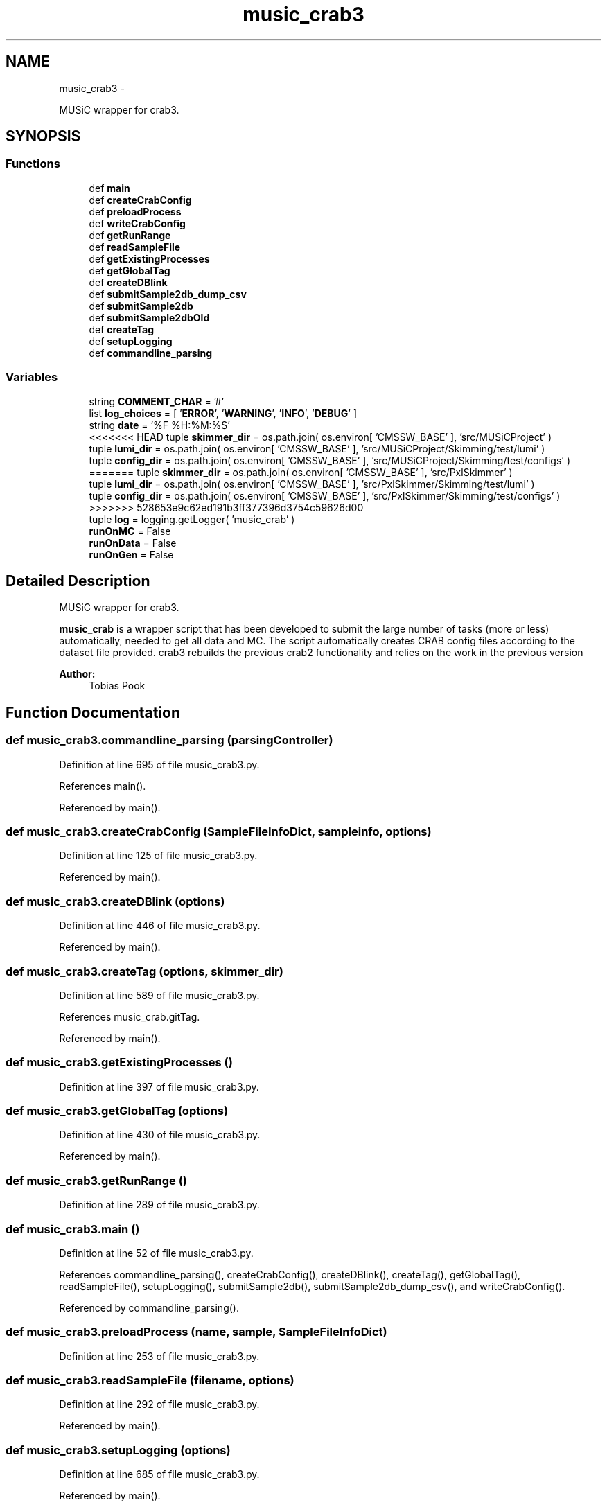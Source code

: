 .TH "music_crab3" 3 "Fri Feb 6 2015" "tools3a" \" -*- nroff -*-
.ad l
.nh
.SH NAME
music_crab3 \- 
.PP
MUSiC wrapper for crab3\&.  

.SH SYNOPSIS
.br
.PP
.SS "Functions"

.in +1c
.ti -1c
.RI "def \fBmain\fP"
.br
.ti -1c
.RI "def \fBcreateCrabConfig\fP"
.br
.ti -1c
.RI "def \fBpreloadProcess\fP"
.br
.ti -1c
.RI "def \fBwriteCrabConfig\fP"
.br
.ti -1c
.RI "def \fBgetRunRange\fP"
.br
.ti -1c
.RI "def \fBreadSampleFile\fP"
.br
.ti -1c
.RI "def \fBgetExistingProcesses\fP"
.br
.ti -1c
.RI "def \fBgetGlobalTag\fP"
.br
.ti -1c
.RI "def \fBcreateDBlink\fP"
.br
.ti -1c
.RI "def \fBsubmitSample2db_dump_csv\fP"
.br
.ti -1c
.RI "def \fBsubmitSample2db\fP"
.br
.ti -1c
.RI "def \fBsubmitSample2dbOld\fP"
.br
.ti -1c
.RI "def \fBcreateTag\fP"
.br
.ti -1c
.RI "def \fBsetupLogging\fP"
.br
.ti -1c
.RI "def \fBcommandline_parsing\fP"
.br
.in -1c
.SS "Variables"

.in +1c
.ti -1c
.RI "string \fBCOMMENT_CHAR\fP = '#'"
.br
.ti -1c
.RI "list \fBlog_choices\fP = [ '\fBERROR\fP', '\fBWARNING\fP', '\fBINFO\fP', '\fBDEBUG\fP' ]"
.br
.ti -1c
.RI "string \fBdate\fP = '%F %H:%M:%S'"
.br
.ti -1c
<<<<<<< HEAD
.RI "tuple \fBskimmer_dir\fP = os\&.path\&.join( os\&.environ[ 'CMSSW_BASE' ], 'src/MUSiCProject' )"
.br
.ti -1c
.RI "tuple \fBlumi_dir\fP = os\&.path\&.join( os\&.environ[ 'CMSSW_BASE' ], 'src/MUSiCProject/Skimming/test/lumi' )"
.br
.ti -1c
.RI "tuple \fBconfig_dir\fP = os\&.path\&.join( os\&.environ[ 'CMSSW_BASE' ], 'src/MUSiCProject/Skimming/test/configs' )"
=======
.RI "tuple \fBskimmer_dir\fP = os\&.path\&.join( os\&.environ[ 'CMSSW_BASE' ], 'src/PxlSkimmer' )"
.br
.ti -1c
.RI "tuple \fBlumi_dir\fP = os\&.path\&.join( os\&.environ[ 'CMSSW_BASE' ], 'src/PxlSkimmer/Skimming/test/lumi' )"
.br
.ti -1c
.RI "tuple \fBconfig_dir\fP = os\&.path\&.join( os\&.environ[ 'CMSSW_BASE' ], 'src/PxlSkimmer/Skimming/test/configs' )"
>>>>>>> 528653e9c62ed191b3ff377396d3754c59626d00
.br
.ti -1c
.RI "tuple \fBlog\fP = logging\&.getLogger( 'music_crab' )"
.br
.ti -1c
.RI "\fBrunOnMC\fP = False"
.br
.ti -1c
.RI "\fBrunOnData\fP = False"
.br
.ti -1c
.RI "\fBrunOnGen\fP = False"
.br
.in -1c
.SH "Detailed Description"
.PP 
MUSiC wrapper for crab3\&. 

\fBmusic_crab\fP is a wrapper script that has been developed to submit the large number of tasks (more or less) automatically, needed to get all data and MC\&. The script automatically creates CRAB config files according to the dataset file provided\&. crab3 rebuilds the previous crab2 functionality and relies on the work in the previous version 
.PP
\fBAuthor:\fP
.RS 4
Tobias Pook 
.RE
.PP

.SH "Function Documentation"
.PP 
.SS "def music_crab3\&.commandline_parsing (parsingController)"

.PP
Definition at line 695 of file music_crab3\&.py\&.
.PP
References main()\&.
.PP
Referenced by main()\&.
.SS "def music_crab3\&.createCrabConfig (SampleFileInfoDict, sampleinfo, options)"

.PP
Definition at line 125 of file music_crab3\&.py\&.
.PP
Referenced by main()\&.
.SS "def music_crab3\&.createDBlink (options)"

.PP
Definition at line 446 of file music_crab3\&.py\&.
.PP
Referenced by main()\&.
.SS "def music_crab3\&.createTag (options, skimmer_dir)"

.PP
Definition at line 589 of file music_crab3\&.py\&.
.PP
References music_crab\&.gitTag\&.
.PP
Referenced by main()\&.
.SS "def music_crab3\&.getExistingProcesses ()"

.PP
Definition at line 397 of file music_crab3\&.py\&.
.SS "def music_crab3\&.getGlobalTag (options)"

.PP
Definition at line 430 of file music_crab3\&.py\&.
.PP
Referenced by main()\&.
.SS "def music_crab3\&.getRunRange ()"

.PP
Definition at line 289 of file music_crab3\&.py\&.
.SS "def music_crab3\&.main ()"

.PP
Definition at line 52 of file music_crab3\&.py\&.
.PP
References commandline_parsing(), createCrabConfig(), createDBlink(), createTag(), getGlobalTag(), readSampleFile(), setupLogging(), submitSample2db(), submitSample2db_dump_csv(), and writeCrabConfig()\&.
.PP
Referenced by commandline_parsing()\&.
.SS "def music_crab3\&.preloadProcess (name, sample, SampleFileInfoDict)"

.PP
Definition at line 253 of file music_crab3\&.py\&.
.SS "def music_crab3\&.readSampleFile (filename, options)"

.PP
Definition at line 292 of file music_crab3\&.py\&.
.PP
Referenced by main()\&.
.SS "def music_crab3\&.setupLogging (options)"

.PP
Definition at line 685 of file music_crab3\&.py\&.
.PP
Referenced by main()\&.
.SS "def music_crab3\&.submitSample2db (samplename, datasetpath, SampleFileInfoDict, options, dblink)"

.PP
Definition at line 478 of file music_crab3\&.py\&.
.PP
Referenced by main()\&.
.SS "def music_crab3\&.submitSample2db_dump_csv (samplename, datasetpath, SampleFileInfoDict, options)"

.PP
Definition at line 458 of file music_crab3\&.py\&.
.PP
Referenced by main()\&.
.SS "def music_crab3\&.submitSample2dbOld (name, sample, SampleFileInfoDict, dblink)"

.PP
Definition at line 531 of file music_crab3\&.py\&.
.SS "def music_crab3\&.writeCrabConfig (name, config, options)"

.PP
Definition at line 272 of file music_crab3\&.py\&.
.PP
Referenced by main()\&.
.SH "Variable Documentation"
.PP 
.SS "string music_crab3\&.COMMENT_CHAR = '#'"

.PP
Definition at line 34 of file music_crab3\&.py\&.
<<<<<<< HEAD
.SS "tuple music_crab3\&.config_dir = os\&.path\&.join( os\&.environ[ 'CMSSW_BASE' ], 'src/MUSiCProject/Skimming/test/configs' )"
=======
.SS "tuple music_crab3\&.config_dir = os\&.path\&.join( os\&.environ[ 'CMSSW_BASE' ], 'src/PxlSkimmer/Skimming/test/configs' )"
>>>>>>> 528653e9c62ed191b3ff377396d3754c59626d00

.PP
Definition at line 40 of file music_crab3\&.py\&.
.SS "string music_crab3\&.date = '%F %H:%M:%S'"

.PP
Definition at line 36 of file music_crab3\&.py\&.
.SS "tuple music_crab3\&.log = logging\&.getLogger( 'music_crab' )"

.PP
Definition at line 43 of file music_crab3\&.py\&.
.SS "list music_crab3\&.log_choices = [ '\fBERROR\fP', '\fBWARNING\fP', '\fBINFO\fP', '\fBDEBUG\fP' ]"

.PP
Definition at line 35 of file music_crab3\&.py\&.
<<<<<<< HEAD
.SS "tuple music_crab3\&.lumi_dir = os\&.path\&.join( os\&.environ[ 'CMSSW_BASE' ], 'src/MUSiCProject/Skimming/test/lumi' )"
=======
.SS "tuple music_crab3\&.lumi_dir = os\&.path\&.join( os\&.environ[ 'CMSSW_BASE' ], 'src/PxlSkimmer/Skimming/test/lumi' )"
>>>>>>> 528653e9c62ed191b3ff377396d3754c59626d00

.PP
Definition at line 39 of file music_crab3\&.py\&.
.SS "music_crab3\&.runOnData = False"

.PP
Definition at line 47 of file music_crab3\&.py\&.
.SS "music_crab3\&.runOnGen = False"

.PP
Definition at line 48 of file music_crab3\&.py\&.
.SS "music_crab3\&.runOnMC = False"

.PP
Definition at line 46 of file music_crab3\&.py\&.
<<<<<<< HEAD
.SS "tuple music_crab3\&.skimmer_dir = os\&.path\&.join( os\&.environ[ 'CMSSW_BASE' ], 'src/MUSiCProject' )"
=======
.SS "tuple music_crab3\&.skimmer_dir = os\&.path\&.join( os\&.environ[ 'CMSSW_BASE' ], 'src/PxlSkimmer' )"
>>>>>>> 528653e9c62ed191b3ff377396d3754c59626d00

.PP
Definition at line 38 of file music_crab3\&.py\&.
.SH "Author"
.PP 
Generated automatically by Doxygen for tools3a from the source code\&.
